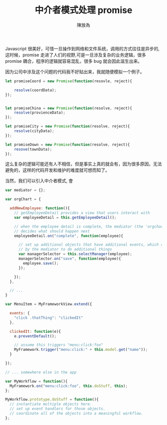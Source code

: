 #+TITLE:  中介者模式处理 promise
#+AUTHOR: 陳放為

Javascript 很美好，可惜一旦操作到网络和文件系统，调用的方式往往是异步的,这时候，promise 走进了人们的视野,可是一旦涉及复杂的业务逻辑，很多 promise 耦合，程序的逻辑就容易混乱，很多 bug 就会因此滋生出来。

因为公司中涉及这个问题的代码我不好贴出来，我就随便模拟一个例子。


#+begin_src javascript
let promiseCoord = new Promise(function(resovle, reject){
    
    resolve(coordData);
});


let promiseChina = new Promise(function(resolve, reject){
    resolve(provienceData);
});

let promiseCity = new Promise(function(resolve, reject){
    resolve(cityData);
});

let promiseDown = new Promise(function(resolve, reject){
    resove(townData);
});
#+end_src

这么复杂的逻辑可能还有人不相信，但是事实上真的就会有，因为很多原因，无法避免的，这样的代码开发和维护的难度就可想而知了。

当然，我们可以引入中介者模式, 會


#+begin_src javascript
var mediator = {};

var orgChart = {
 
  addNewEmployee: function(){
    // getEmployeeDetail provides a view that users interact with
    var employeeDetail = this.getEmployeeDetail();
 
    // when the employee detail is complete, the mediator (the 'orgchart' object)
    // decides what should happen next
    employeeDetail.on("complete", function(employee){
 
      // set up additional objects that have additional events, which are used
      // by the mediator to do additional things
      var managerSelector = this.selectManager(employee);
      managerSelector.on("save", function(employee){
        employee.save();
      });
 
    });
  },
 
  // ...
}
#+end_src

#+begin_src javascript
var MenuItem = MyFrameworkView.extend({
 
  events: {
    "click .thatThing": "clickedIt"
  },
 
  clickedIt: function(e){
    e.preventDefault();
 
    // assume this triggers "menu:click:foo"
    MyFramework.trigger("menu:click:" + this.model.get("name"));
  }
 
});
 
// ... somewhere else in the app
 
var MyWorkflow = function(){
  MyFramework.on("menu:click:foo", this.doStuff, this);
};
 
MyWorkflow.prototype.doStuff = function(){
  // instantiate multiple objects here.
  // set up event handlers for those objects.
  // coordinate all of the objects into a meaningful workflow.
};
#+end_src
